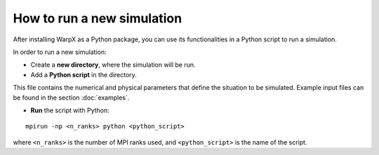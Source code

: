 How to run a new simulation
===========================

After installing WarpX as a Python package, you can use its functionalities in a Python script
to run a simulation.

In order to run a new simulation:

* Create a **new directory**, where the simulation will be run.

* Add a **Python script** in the directory.

This file contains the numerical and physical parameters that define
the situation to be simulated.
Example input files can be found in the section :doc:`examples`.

* **Run** the script with Python:

::

    mpirun -np <n_ranks> python <python_script>

where ``<n_ranks>`` is the number of MPI ranks used, and ``<python_script>``
is the name of the script.
